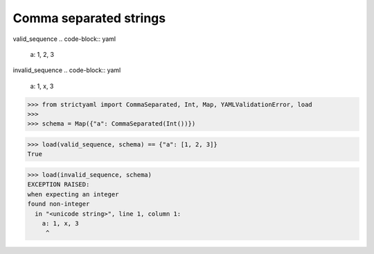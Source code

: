 Comma separated strings
=======================

valid_sequence
.. code-block:: yaml

  a: 1, 2, 3

invalid_sequence
.. code-block:: yaml

  a: 1, x, 3

.. code-block:: python

  >>> from strictyaml import CommaSeparated, Int, Map, YAMLValidationError, load
  >>> 
  >>> schema = Map({"a": CommaSeparated(Int())})

.. code-block:: python

  >>> load(valid_sequence, schema) == {"a": [1, 2, 3]}
  True

.. code-block:: python

  >>> load(invalid_sequence, schema)
  EXCEPTION RAISED:
  when expecting an integer
  found non-integer
    in "<unicode string>", line 1, column 1:
      a: 1, x, 3
       ^

